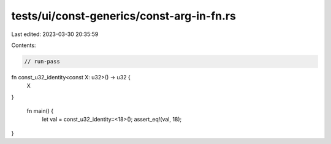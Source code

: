 tests/ui/const-generics/const-arg-in-fn.rs
==========================================

Last edited: 2023-03-30 20:35:59

Contents:

.. code-block:: rs

    // run-pass
fn const_u32_identity<const X: u32>() -> u32 {
    X
}

 fn main() {
    let val = const_u32_identity::<18>();
    assert_eq!(val, 18);
}


